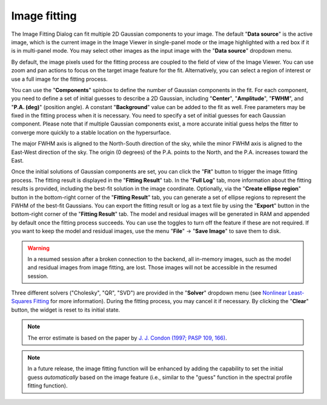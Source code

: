 .. _image_fitter:

Image fitting
=============

The Image Fitting Dialog can fit multiple 2D Gaussian components to your image. The default "**Data source**" is the active image, which is the current image in the Image Viewer in single-panel mode or the image highlighted with a red box if it is in multi-panel mode. You may select other images as the input image with the "**Data source**" dropdown menu.

By default, the image pixels used for the fitting process are coupled to the field of view of the Image Viewer. You can use zoom and pan actions to focus on the target image feature for the fit. Alternatively, you can select a region of interest or use a full image for the fitting process.

You can use the "**Components**" spinbox to define the number of Gaussian components in the fit. For each component, you need to define a set of initial guesses to describe a 2D Gaussian, including "**Center**", "**Amplitude**", "**FWHM**", and "**P.A. (deg)**" (position angle). A constant "**Background**" value can be added to the fit as well. Free parameters may be fixed in the fitting process when it is necessary. You need to specify a set of initial guesses for each Gaussian component. Please note that if multiple Gaussian components exist, a more accurate initial guess helps the fitter to converge more quickly to a stable location on the hypersurface.

The major FWHM axis is aligned to the North-South direction of the sky, while the minor FWHM axis is aligned to the East-West direction of the sky. The origin (0 degrees) of the P.A. points to the North, and the P.A. increases toward the East.

.. raw:: html

   <a href="_static/carta_fn_imageFitting.png" target="_blank">
       <img src="_static/carta_fn_imageFitting.png" 
           style="width:100%;height:auto;">
   </a>


Once the initial solutions of Gaussian components are set, you can click the "**Fit**" button to trigger the image fitting process. The fitting result is displayed in the "**Fitting Result**" tab. In the "**Full Log**" tab, more information about the fitting results is provided, including the best-fit solution in the image coordinate. Optionally, via the "**Create ellipse region**" button in the bottom-right corner of the "**Fitting Result**" tab, you can generate a set of ellipse regions to represent the FWHM of the best-fit Gaussians. You can export the fitting result or log as a text file by using the "**Export**" button in the bottom-right corner of the "**Fitting Result**" tab. The model and residual images will be generated in RAM and appended by default once the fitting process succeeds. You can use the toggles to turn off the feature if these are not required. If you want to keep the model and residual images, use the menu "**File**" -> "**Save Image**" to save them to disk.

.. warning::
   In a resumed session after a broken connection to the backend, all in-memory images, such as the model and residual images from image fitting, are lost. Those images will not be accessible in the resumed session.

Three different solvers ("Cholesky", "QR", "SVD") are provided in the "**Solver**" dropdown menu (see `Nonlinear Least-Squares Fitting <https://www.gnu.org/software/gsl/doc/html/nls.html>`_ for more information). During the fitting process, you may cancel it if necessary. By clicking the "**Clear**" button, the widget is reset to its initial state.


.. note::
   The error estimate is based on the paper by `J. J. Condon (1997; PASP 109, 166) <https://ui.adsabs.harvard.edu/abs/1997PASP..109..166C>`_.

.. note::

   In a future release, the image fitting function will be enhanced by adding the capability to set the initial guess *automatically* based on the image feature (i.e., similar to the "guess" function in the spectral profile fitting function).
